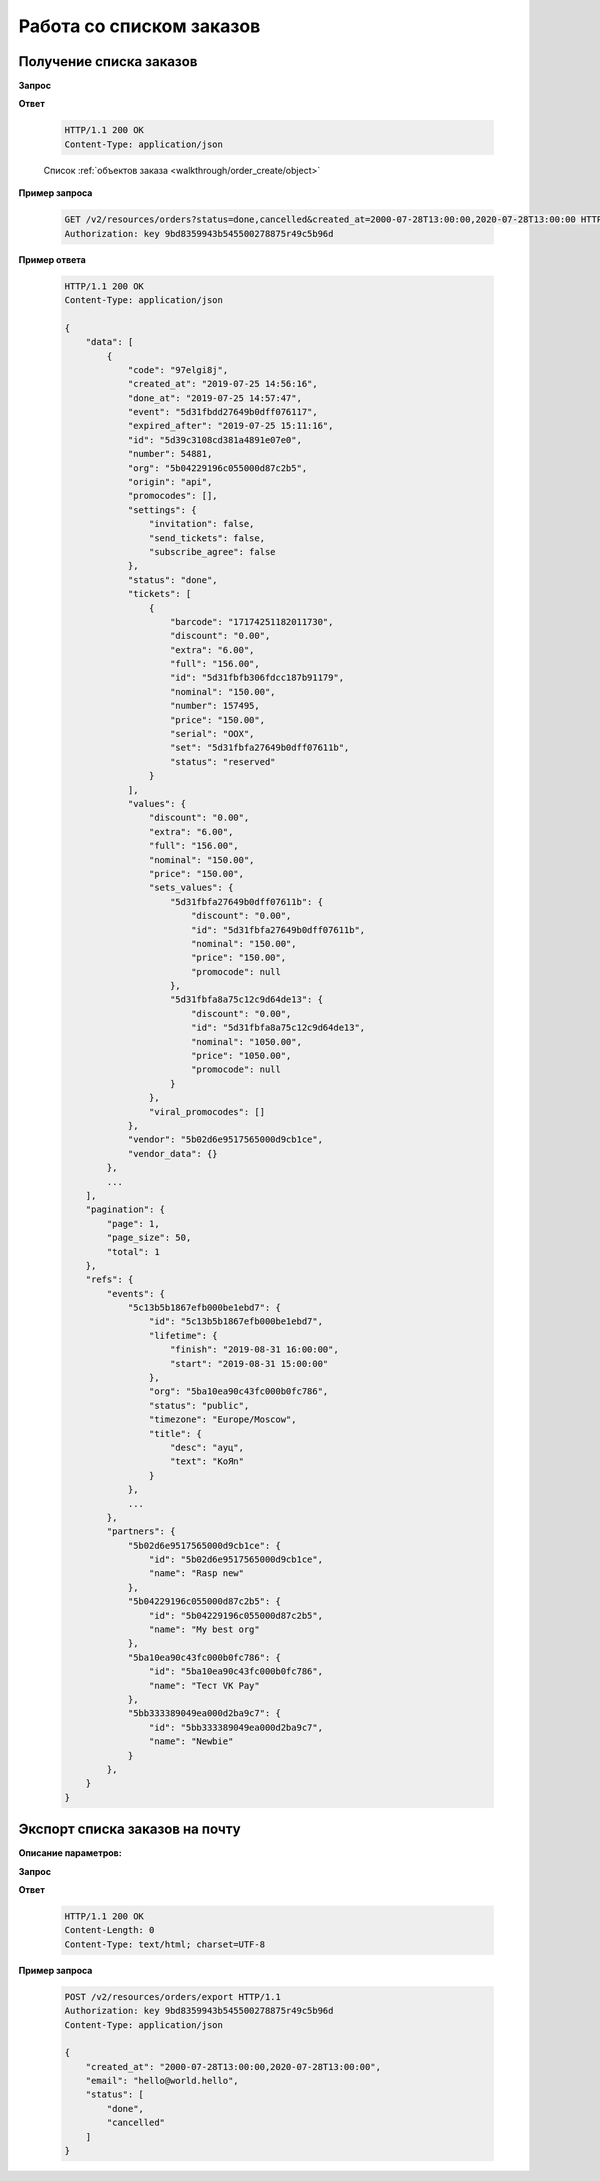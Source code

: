 .. _extra/orders_list/begin:

=========================
Работа со списком заказов
=========================


.. _extra/orders_list/get:

Получение списка заказов
==========================

.. _extra/orders_list/get_params:

**Запрос**

.. http:get:: /v2/resources/orders

    :query created_at: Дата создания заказа в формате ISO от и до, через запятую
    :query status: Список статусов заказа
    :query events: Список мероприятий
    :query only_with_customer: ``bool``; Если ``true`` -- Показываем заказы, только если есть данные покупателя
    :query page: Порядковый номер страницы результатов запроса (по умолчанию -- первая)
    :query page_size: Кол-во записей на страницу результатов запроса (минимум 1, максимум 200, по умолчанию 50)


**Ответ**

    .. sourcecode:: http

        HTTP/1.1 200 OK
        Content-Type: application/json

    Список :ref:`объектов заказа <walkthrough/order_create/object>`


**Пример запроса**

    .. sourcecode:: http

        GET /v2/resources/orders?status=done,cancelled&created_at=2000-07-28T13:00:00,2020-07-28T13:00:00 HTTP/1.1
        Authorization: key 9bd8359943b545500278875r49c5b96d


**Пример ответа**

    .. sourcecode:: js

        HTTP/1.1 200 OK
        Content-Type: application/json

        {
            "data": [
                {
                    "code": "97elgi8j",
                    "created_at": "2019-07-25 14:56:16",
                    "done_at": "2019-07-25 14:57:47",
                    "event": "5d31fbdd27649b0dff076117",
                    "expired_after": "2019-07-25 15:11:16",
                    "id": "5d39c3108cd381a4891e07e0",
                    "number": 54881,
                    "org": "5b04229196c055000d87c2b5",
                    "origin": "api",
                    "promocodes": [],
                    "settings": {
                        "invitation": false,
                        "send_tickets": false,
                        "subscribe_agree": false
                    },
                    "status": "done",
                    "tickets": [
                        {
                            "barcode": "17174251182011730",
                            "discount": "0.00",
                            "extra": "6.00",
                            "full": "156.00",
                            "id": "5d31fbfb306fdcc187b91179",
                            "nominal": "150.00",
                            "number": 157495,
                            "price": "150.00",
                            "serial": "OOX",
                            "set": "5d31fbfa27649b0dff07611b",
                            "status": "reserved"
                        }
                    ],
                    "values": {
                        "discount": "0.00",
                        "extra": "6.00",
                        "full": "156.00",
                        "nominal": "150.00",
                        "price": "150.00",
                        "sets_values": {
                            "5d31fbfa27649b0dff07611b": {
                                "discount": "0.00",
                                "id": "5d31fbfa27649b0dff07611b",
                                "nominal": "150.00",
                                "price": "150.00",
                                "promocode": null
                            },
                            "5d31fbfa8a75c12c9d64de13": {
                                "discount": "0.00",
                                "id": "5d31fbfa8a75c12c9d64de13",
                                "nominal": "1050.00",
                                "price": "1050.00",
                                "promocode": null
                            }
                        },
                        "viral_promocodes": []
                    },
                    "vendor": "5b02d6e9517565000d9cb1ce",
                    "vendor_data": {}
                },
                ...
            ],
            "pagination": {
                "page": 1,
                "page_size": 50,
                "total": 1
            },
            "refs": {
                "events": {
                    "5c13b5b1867efb000be1ebd7": {
                        "id": "5c13b5b1867efb000be1ebd7",
                        "lifetime": {
                            "finish": "2019-08-31 16:00:00",
                            "start": "2019-08-31 15:00:00"
                        },
                        "org": "5ba10ea90c43fc000b0fc786",
                        "status": "public",
                        "timezone": "Europe/Moscow",
                        "title": {
                            "desc": "ауц",
                            "text": "KoЯn"
                        }
                    },
                    ...
                },
                "partners": {
                    "5b02d6e9517565000d9cb1ce": {
                        "id": "5b02d6e9517565000d9cb1ce",
                        "name": "Rasp new"
                    },
                    "5b04229196c055000d87c2b5": {
                        "id": "5b04229196c055000d87c2b5",
                        "name": "My best org"
                    },
                    "5ba10ea90c43fc000b0fc786": {
                        "id": "5ba10ea90c43fc000b0fc786",
                        "name": "Тест VK Pay"
                    },
                    "5bb333389049ea000d2ba9c7": {
                        "id": "5bb333389049ea000d2ba9c7",
                        "name": "Newbie"
                    }
                },
            }
        }


.. _extra/orders_list/send_to_email:

Экспорт списка заказов на почту
=====================================


**Описание параметров:**

**Запрос**

.. http:get:: /v2/resources/orders/export

    :query created_at: Дата создания заказа в формате ISO от и до, через запятую
    :query status: Список статусов заказа
    :query events: Список мероприятий
    :query only_with_customer: ``bool``; Если ``true`` -- Показываем заказы, только если есть данные покупателя
    :query email: Адрес, куда отправить файл экспорта. Обязательно


**Ответ**

    .. sourcecode:: http

        HTTP/1.1 200 OK
        Content-Length: 0
        Content-Type: text/html; charset=UTF-8

**Пример запроса**

    .. sourcecode:: http

        POST /v2/resources/orders/export HTTP/1.1
        Authorization: key 9bd8359943b545500278875r49c5b96d
        Content-Type: application/json

        {
            "created_at": "2000-07-28T13:00:00,2020-07-28T13:00:00",
            "email": "hello@world.hello",
            "status": [
                "done",
                "cancelled"
            ]
        }
